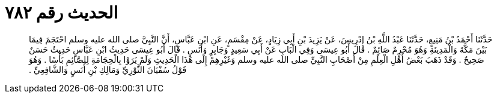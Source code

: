 
= الحديث رقم ٧٨٢

[quote.hadith]
حَدَّثَنَا أَحْمَدُ بْنُ مَنِيعٍ، حَدَّثَنَا عَبْدُ اللَّهِ بْنُ إِدْرِيسَ، عَنْ يَزِيدَ بْنِ أَبِي زِيَادٍ، عَنْ مِقْسَمٍ، عَنِ ابْنِ عَبَّاسٍ، أَنَّ النَّبِيَّ صلى الله عليه وسلم احْتَجَمَ فِيمَا بَيْنَ مَكَّةَ وَالْمَدِينَةِ وَهُوَ مُحْرِمٌ صَائِمٌ ‏.‏ قَالَ أَبُو عِيسَى وَفِي الْبَابِ عَنْ أَبِي سَعِيدٍ وَجَابِرٍ وَأَنَسٍ ‏.‏ قَالَ أَبُو عِيسَى حَدِيثُ ابْنِ عَبَّاسٍ حَدِيثٌ حَسَنٌ صَحِيحٌ ‏.‏ وَقَدْ ذَهَبَ بَعْضُ أَهْلِ الْعِلْمِ مِنْ أَصْحَابِ النَّبِيِّ صلى الله عليه وسلم وَغَيْرِهِمْ إِلَى هَذَا الْحَدِيثِ وَلَمْ يَرَوْا بِالْحِجَامَةِ لِلصَّائِمِ بَأْسًا ‏.‏ وَهُوَ قَوْلُ سُفْيَانَ الثَّوْرِيِّ وَمَالِكِ بْنِ أَنَسٍ وَالشَّافِعِيِّ ‏.‏